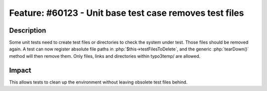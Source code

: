 ========================================================
Feature: #60123 - Unit base test case removes test files
========================================================

Description
===========

Some unit tests need to create test files or directories to check the system
under test. Those files should be removed again.
A test can now register absolute file paths in :php:`$this->testFilesToDelete`, and
the generic :php:`tearDown()` method will then remove them. Only files, links and directories
within typo3temp/ are allowed.

Impact
======

This allows tests to clean up the environment without leaving obsolete test files behind.